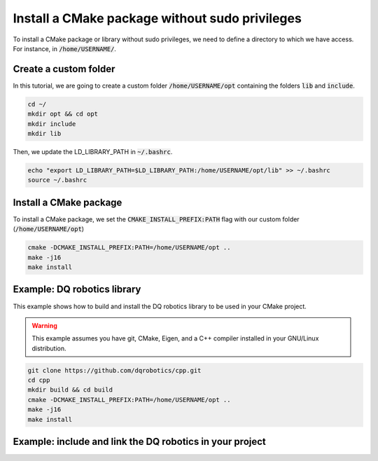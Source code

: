 

Install a CMake package without sudo privileges
===============================================

To install a CMake package or library without sudo privileges, we need to define a directory to which we have access. For instance, 
in :code:`/home/USERNAME/`.


Create a custom folder
----------------------

In this tutorial, we are going to create a custom folder :code:`/home/USERNAME/opt` containing 
the folders :code:`lib` and :code:`include`. 

.. code-block:: console

    cd ~/
    mkdir opt && cd opt
    mkdir include
    mkdir lib

Then, we update the LD_LIBRARY_PATH in :code:`~/.bashrc`.    

.. code-block:: console

    echo "export LD_LIBRARY_PATH=$LD_LIBRARY_PATH:/home/USERNAME/opt/lib" >> ~/.bashrc
    source ~/.bashrc


.. image:: ../../images/cmake_without_sudo_steps.gif
   :align: center    


Install a CMake package
-----------------------

To install a CMake package, we set the :code:`CMAKE_INSTALL_PREFIX:PATH` flag with our custom folder (:code:`/home/USERNAME/opt`)


.. code-block:: console

    cmake -DCMAKE_INSTALL_PREFIX:PATH=/home/USERNAME/opt .. 
    make -j16
    make install


Example: DQ robotics library
-----------------------------

This example shows how to build and install the DQ robotics library to be used in your CMake project.

.. warning:: 
  This example assumes you have git, CMake, Eigen, and a C++ compiler installed in your GNU/Linux distribution.



.. code-block:: console

    git clone https://github.com/dqrobotics/cpp.git
    cd cpp
    mkdir build && cd build
    cmake -DCMAKE_INSTALL_PREFIX:PATH=/home/USERNAME/opt .. 
    make -j16
    make install
    

Example: include and link the DQ robotics in your project
----------------------------------------------------------

.. tab-set::

    .. tab-item:: test_dqrobotics.cpp

        :download:`test_dqrobotics.cpp <../../../ros2_tutorial_workspace/src/cpp_cmake_example_dqrobotics/src/test_dqrobotics.cpp>`

        .. literalinclude:: ../../../ros2_tutorial_workspace/src/cpp_cmake_example_dqrobotics/src/test_dqrobotics.cpp
           :language: cpp
           :linenos:
           :emphasize-lines: 2

    .. tab-item:: CMakeLists.txt

        :download:`CMakeLists.txt <../../../ros2_tutorial_workspace/src/cpp_cmake_example_dqrobotics/CMakeLists.txt>`
        
        .. literalinclude:: ../../../ros2_tutorial_workspace/src/cpp_cmake_example_dqrobotics/CMakeLists.txt
           :language: cmake
           :linenos:
           :emphasize-lines: 14,16,17   





